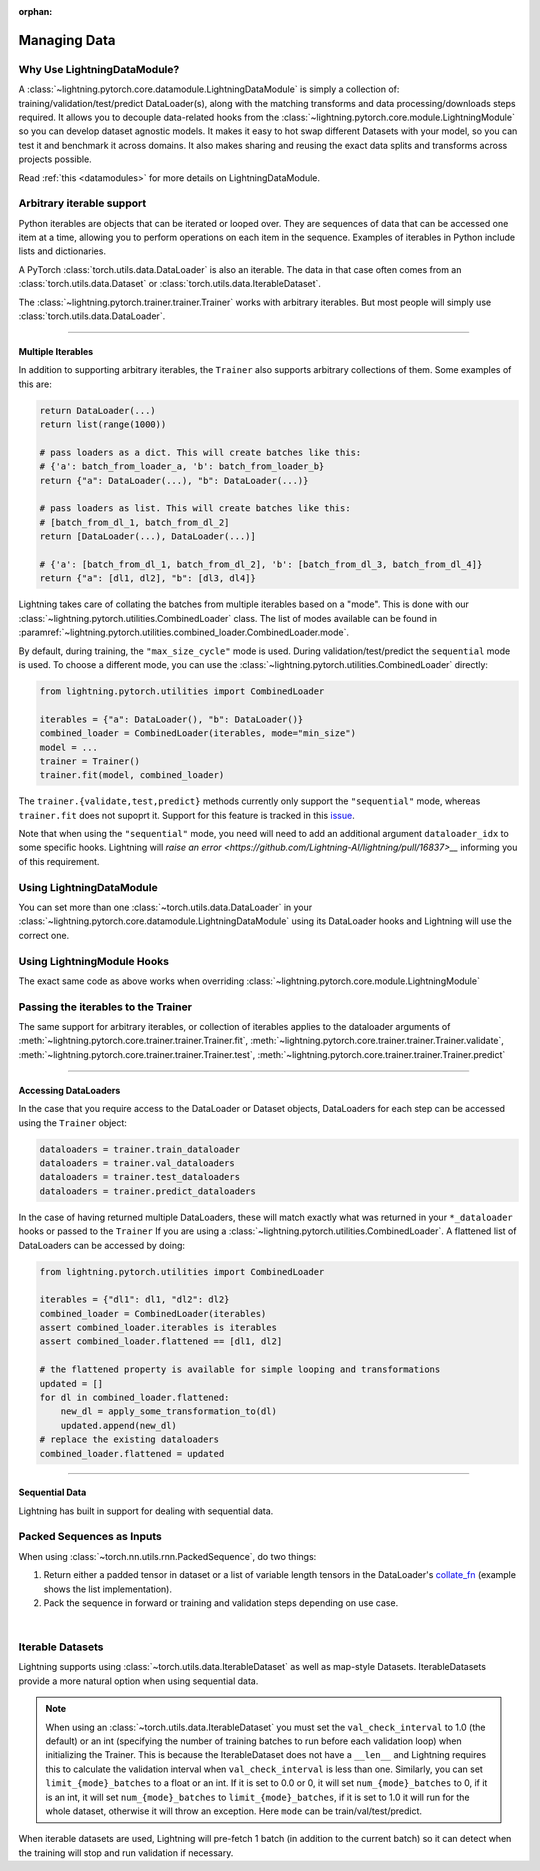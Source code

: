 :orphan:

.. _data:

#############
Managing Data
#############

Why Use LightningDataModule?
============================

A :class:`~lightning.pytorch.core.datamodule.LightningDataModule` is simply a collection of: training/validation/test/predict DataLoader(s), along with the matching transforms and data processing/downloads steps required.
It allows you to decouple data-related hooks from the :class:`~lightning.pytorch.core.module.LightningModule` so you can develop dataset agnostic models.
It makes it easy to hot swap different Datasets with your model, so you can test it and benchmark it across domains.
It also makes sharing and reusing the exact data splits and transforms across projects possible.

Read :ref:`this <datamodules>` for more details on LightningDataModule.

Arbitrary iterable support
==========================

Python iterables are objects that can be iterated or looped over. They are sequences of data that can be accessed one
item at a time, allowing you to perform operations on each item in the sequence.
Examples of iterables in Python include lists and dictionaries.

A PyTorch :class:`torch.utils.data.DataLoader` is also an iterable.
The data in that case often comes from an :class:`torch.utils.data.Dataset` or :class:`torch.utils.data.IterableDataset`.

The :class:`~lightning.pytorch.trainer.trainer.Trainer` works with arbitrary iterables. But most people will simply use
:class:`torch.utils.data.DataLoader`.

---------

.. _multiple-dataloaders:

*****************
Multiple Iterables
*****************

In addition to supporting arbitrary iterables, the ``Trainer`` also supports arbitrary collections of them. Some examples of this are:

.. code-block:: python

    return DataLoader(...)
    return list(range(1000))

    # pass loaders as a dict. This will create batches like this:
    # {'a': batch_from_loader_a, 'b': batch_from_loader_b}
    return {"a": DataLoader(...), "b": DataLoader(...)}

    # pass loaders as list. This will create batches like this:
    # [batch_from_dl_1, batch_from_dl_2]
    return [DataLoader(...), DataLoader(...)]

    # {'a': [batch_from_dl_1, batch_from_dl_2], 'b': [batch_from_dl_3, batch_from_dl_4]}
    return {"a": [dl1, dl2], "b": [dl3, dl4]}

Lightning takes care of collating the batches from multiple iterables based on a "mode". This is done with our
:class:`~lightning.pytorch.utilities.CombinedLoader` class.
The list of modes available can be found in :paramref:`~lightning.pytorch.utilities.combined_loader.CombinedLoader.mode`.

By default, during training, the ``"max_size_cycle"`` mode is used.
During validation/test/predict the ``sequential`` mode is used. To choose a different mode, you can use the
:class:`~lightning.pytorch.utilities.CombinedLoader` directly:

.. code-block:: python

    from lightning.pytorch.utilities import CombinedLoader

    iterables = {"a": DataLoader(), "b": DataLoader()}
    combined_loader = CombinedLoader(iterables, mode="min_size")
    model = ...
    trainer = Trainer()
    trainer.fit(model, combined_loader)


The ``trainer.{validate,test,predict}`` methods currently only support the ``"sequential"`` mode, whereas ``trainer.fit`` does not supoprt it.
Support for this feature is tracked in this `issue <https://github.com/Lightning-AI/lightning/issues/16830>`__.

Note that when using the ``"sequential"`` mode, you need will need to add an additional argument ``dataloader_idx`` to some specific hooks.
Lightning will `raise an error <https://github.com/Lightning-AI/lightning/pull/16837>__` informing you of this requirement.


Using LightningDataModule
=========================

You can set more than one :class:`~torch.utils.data.DataLoader` in your :class:`~lightning.pytorch.core.datamodule.LightningDataModule` using its DataLoader hooks
and Lightning will use the correct one.

.. testcode::

    class DataModule(LightningDataModule):
        def train_dataloader(self):
            # any iterable or collection of iterables
            return DataLoader(self.train_dataset)

        def val_dataloader(self):
            # any iterable or collection of iterables
            return [DataLoader(self.val_dataset_1), DataLoader(self.val_dataset_2)]

        def test_dataloader(self):
            # any iterable or collection of iterables
            return DataLoader(self.test_dataset)

        def predict_dataloader(self):
            # any iterable or collection of iterables
            return DataLoader(self.predict_dataset)


Using LightningModule Hooks
===========================

The exact same code as above works when overriding :class:`~lightning.pytorch.core.module.LightningModule`


Passing the iterables to the Trainer
====================================

The same support for arbitrary iterables, or collection of iterables applies to the dataloader arguments of
:meth:`~lightning.pytorch.core.trainer.trainer.Trainer.fit`, :meth:`~lightning.pytorch.core.trainer.trainer.Trainer.validate`,
:meth:`~lightning.pytorch.core.trainer.trainer.Trainer.test`, :meth:`~lightning.pytorch.core.trainer.trainer.Trainer.predict`

--------------

*********************
Accessing DataLoaders
*********************

In the case that you require access to the DataLoader or Dataset objects, DataLoaders for each step can be accessed using the ``Trainer`` object:

.. code-block:: python

    dataloaders = trainer.train_dataloader
    dataloaders = trainer.val_dataloaders
    dataloaders = trainer.test_dataloaders
    dataloaders = trainer.predict_dataloaders

In the case of having returned multiple DataLoaders, these will match exactly what was returned in your ``*_dataloader``
hooks or passed to the ``Trainer``
If you are using a :class:`~lightning.pytorch.utilities.CombinedLoader`. A flattened list of DataLoaders can be accessed by doing:

.. code-block:: python

    from lightning.pytorch.utilities import CombinedLoader

    iterables = {"dl1": dl1, "dl2": dl2}
    combined_loader = CombinedLoader(iterables)
    assert combined_loader.iterables is iterables
    assert combined_loader.flattened == [dl1, dl2]

    # the flattened property is available for simple looping and transformations
    updated = []
    for dl in combined_loader.flattened:
        new_dl = apply_some_transformation_to(dl)
        updated.append(new_dl)
    # replace the existing dataloaders
    combined_loader.flattened = updated

--------------

.. _sequential-data:

***************
Sequential Data
***************

Lightning has built in support for dealing with sequential data.


Packed Sequences as Inputs
==========================

When using :class:`~torch.nn.utils.rnn.PackedSequence`, do two things:

1. Return either a padded tensor in dataset or a list of variable length tensors in the DataLoader's `collate_fn <https://pytorch.org/docs/stable/data.html#dataloader-collate-fn>`_ (example shows the list implementation).
2. Pack the sequence in forward or training and validation steps depending on use case.

|

.. testcode::

    # For use in DataLoader
    def collate_fn(batch):
        x = [item[0] for item in batch]
        y = [item[1] for item in batch]
        return x, y


    # In LightningModule
    def training_step(self, batch, batch_idx):
        x = rnn.pack_sequence(batch[0], enforce_sorted=False)
        y = rnn.pack_sequence(batch[1], enforce_sorted=False)

Iterable Datasets
=================
Lightning supports using :class:`~torch.utils.data.IterableDataset` as well as map-style Datasets. IterableDatasets provide a more natural
option when using sequential data.

.. note:: When using an :class:`~torch.utils.data.IterableDataset` you must set the ``val_check_interval`` to 1.0 (the default) or an int
    (specifying the number of training batches to run before each validation loop) when initializing the Trainer. This is
    because the IterableDataset does not have a ``__len__`` and Lightning requires this to calculate the validation
    interval when ``val_check_interval`` is less than one. Similarly, you can set ``limit_{mode}_batches`` to a float or
    an int. If it is set to 0.0 or 0, it will set ``num_{mode}_batches`` to 0, if it is an int, it will set ``num_{mode}_batches``
    to ``limit_{mode}_batches``, if it is set to 1.0 it will run for the whole dataset, otherwise it will throw an exception.
    Here ``mode`` can be train/val/test/predict.

When iterable datasets are used, Lightning will pre-fetch 1 batch (in addition to the current batch) so it can detect
when the training will stop and run validation if necessary.

.. testcode::

    # IterableDataset
    class CustomDataset(IterableDataset):
        def __init__(self, data):
            self.data_source = data

        def __iter__(self):
            return iter(self.data_source)


    # Setup DataLoader
    def train_dataloader(self):
        seq_data = ["A", "long", "time", "ago", "in", "a", "galaxy", "far", "far", "away"]
        iterable_dataset = CustomDataset(seq_data)

        dataloader = DataLoader(dataset=iterable_dataset, batch_size=5)
        return dataloader


.. testcode::

    # Set val_check_interval
    trainer = Trainer(val_check_interval=100)

    # Set limit_val_batches to 0.0 or 0
    trainer = Trainer(limit_val_batches=0.0)

    # Set limit_val_batches as an int
    trainer = Trainer(limit_val_batches=100)
